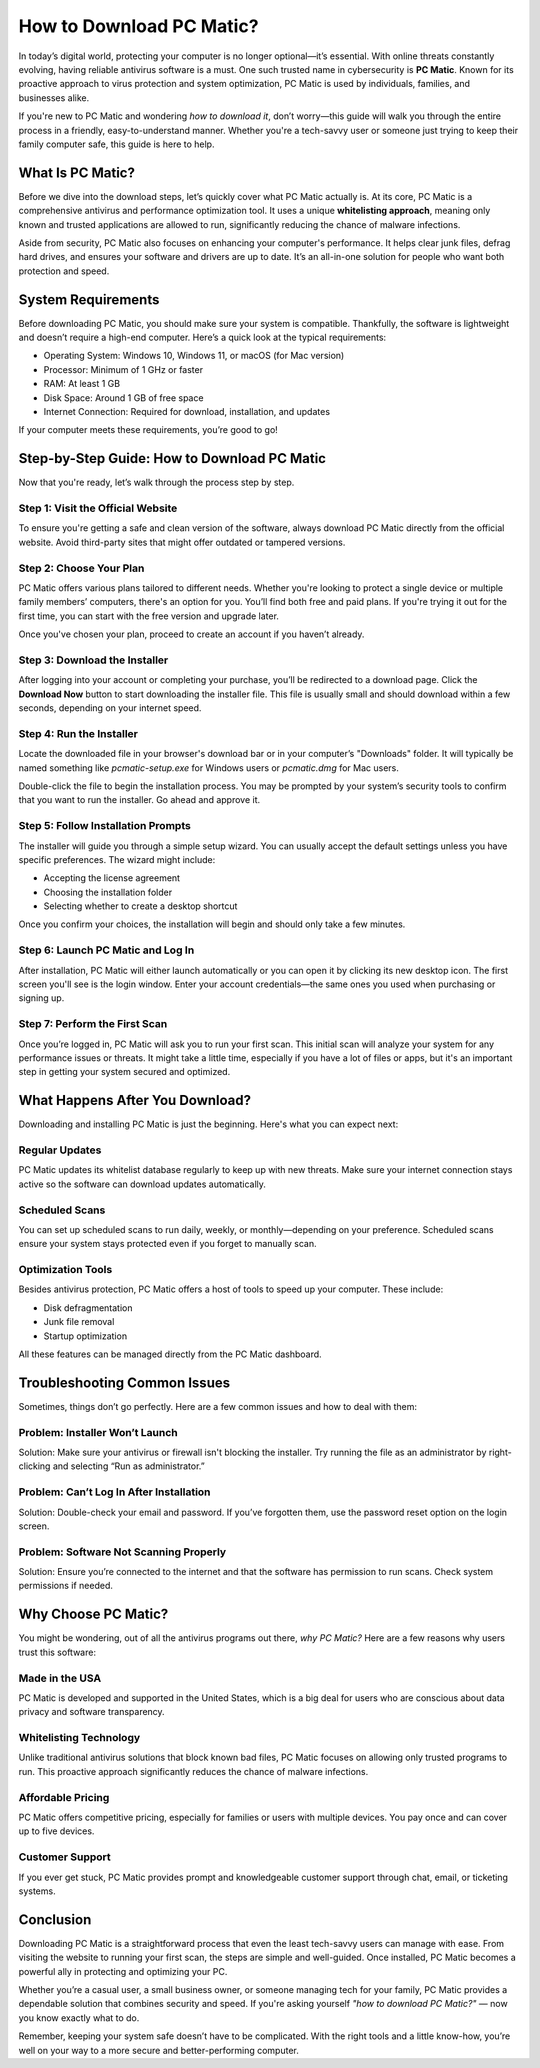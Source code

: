 How to Download PC Matic?
=========================

In today’s digital world, protecting your computer is no longer optional—it’s essential. With online threats constantly evolving, having reliable antivirus software is a must. One such trusted name in cybersecurity is **PC Matic**. Known for its proactive approach to virus protection and system optimization, PC Matic is used by individuals, families, and businesses alike.

If you're new to PC Matic and wondering *how to download it*, don’t worry—this guide will walk you through the entire process in a friendly, easy-to-understand manner. Whether you're a tech-savvy user or someone just trying to keep their family computer safe, this guide is here to help.

.. image:: click-download.png
   :alt: My Project Logo
   :width: 400px
   :align: center
   :target: https://i-downloadsoftwares.com/
  
What Is PC Matic?
------------------

Before we dive into the download steps, let’s quickly cover what PC Matic actually is. At its core, PC Matic is a comprehensive antivirus and performance optimization tool. It uses a unique **whitelisting approach**, meaning only known and trusted applications are allowed to run, significantly reducing the chance of malware infections.

Aside from security, PC Matic also focuses on enhancing your computer's performance. It helps clear junk files, defrag hard drives, and ensures your software and drivers are up to date. It’s an all-in-one solution for people who want both protection and speed.

System Requirements
--------------------

Before downloading PC Matic, you should make sure your system is compatible. Thankfully, the software is lightweight and doesn’t require a high-end computer. Here’s a quick look at the typical requirements:

- Operating System: Windows 10, Windows 11, or macOS (for Mac version)
- Processor: Minimum of 1 GHz or faster
- RAM: At least 1 GB
- Disk Space: Around 1 GB of free space
- Internet Connection: Required for download, installation, and updates

If your computer meets these requirements, you’re good to go!

Step-by-Step Guide: How to Download PC Matic
---------------------------------------------

Now that you're ready, let’s walk through the process step by step.

Step 1: Visit the Official Website
^^^^^^^^^^^^^^^^^^^^^^^^^^^^^^^^^^

To ensure you're getting a safe and clean version of the software, always download PC Matic directly from the official website. Avoid third-party sites that might offer outdated or tampered versions.

Step 2: Choose Your Plan
^^^^^^^^^^^^^^^^^^^^^^^^^

PC Matic offers various plans tailored to different needs. Whether you're looking to protect a single device or multiple family members’ computers, there's an option for you. You’ll find both free and paid plans. If you're trying it out for the first time, you can start with the free version and upgrade later.

Once you've chosen your plan, proceed to create an account if you haven’t already.

Step 3: Download the Installer
^^^^^^^^^^^^^^^^^^^^^^^^^^^^^^

After logging into your account or completing your purchase, you’ll be redirected to a download page. Click the **Download Now** button to start downloading the installer file. This file is usually small and should download within a few seconds, depending on your internet speed.

Step 4: Run the Installer
^^^^^^^^^^^^^^^^^^^^^^^^^^

Locate the downloaded file in your browser's download bar or in your computer’s "Downloads" folder. It will typically be named something like `pcmatic-setup.exe` for Windows users or `pcmatic.dmg` for Mac users.

Double-click the file to begin the installation process. You may be prompted by your system’s security tools to confirm that you want to run the installer. Go ahead and approve it.

Step 5: Follow Installation Prompts
^^^^^^^^^^^^^^^^^^^^^^^^^^^^^^^^^^^

The installer will guide you through a simple setup wizard. You can usually accept the default settings unless you have specific preferences. The wizard might include:

- Accepting the license agreement
- Choosing the installation folder
- Selecting whether to create a desktop shortcut

Once you confirm your choices, the installation will begin and should only take a few minutes.

Step 6: Launch PC Matic and Log In
^^^^^^^^^^^^^^^^^^^^^^^^^^^^^^^^^^

After installation, PC Matic will either launch automatically or you can open it by clicking its new desktop icon. The first screen you'll see is the login window. Enter your account credentials—the same ones you used when purchasing or signing up.

Step 7: Perform the First Scan
^^^^^^^^^^^^^^^^^^^^^^^^^^^^^^

Once you’re logged in, PC Matic will ask you to run your first scan. This initial scan will analyze your system for any performance issues or threats. It might take a little time, especially if you have a lot of files or apps, but it's an important step in getting your system secured and optimized.

What Happens After You Download?
----------------------------------

Downloading and installing PC Matic is just the beginning. Here's what you can expect next:

Regular Updates
^^^^^^^^^^^^^^^^

PC Matic updates its whitelist database regularly to keep up with new threats. Make sure your internet connection stays active so the software can download updates automatically.

Scheduled Scans
^^^^^^^^^^^^^^^^

You can set up scheduled scans to run daily, weekly, or monthly—depending on your preference. Scheduled scans ensure your system stays protected even if you forget to manually scan.

Optimization Tools
^^^^^^^^^^^^^^^^^^

Besides antivirus protection, PC Matic offers a host of tools to speed up your computer. These include:

- Disk defragmentation
- Junk file removal
- Startup optimization

All these features can be managed directly from the PC Matic dashboard.

Troubleshooting Common Issues
------------------------------

Sometimes, things don’t go perfectly. Here are a few common issues and how to deal with them:

Problem: Installer Won’t Launch
^^^^^^^^^^^^^^^^^^^^^^^^^^^^^^^^

Solution: Make sure your antivirus or firewall isn't blocking the installer. Try running the file as an administrator by right-clicking and selecting “Run as administrator.”

Problem: Can’t Log In After Installation
^^^^^^^^^^^^^^^^^^^^^^^^^^^^^^^^^^^^^^^^

Solution: Double-check your email and password. If you’ve forgotten them, use the password reset option on the login screen.

Problem: Software Not Scanning Properly
^^^^^^^^^^^^^^^^^^^^^^^^^^^^^^^^^^^^^^^^

Solution: Ensure you’re connected to the internet and that the software has permission to run scans. Check system permissions if needed.

Why Choose PC Matic?
---------------------

You might be wondering, out of all the antivirus programs out there, *why PC Matic?* Here are a few reasons why users trust this software:

Made in the USA
^^^^^^^^^^^^^^^^

PC Matic is developed and supported in the United States, which is a big deal for users who are conscious about data privacy and software transparency.

Whitelisting Technology
^^^^^^^^^^^^^^^^^^^^^^^^

Unlike traditional antivirus solutions that block known bad files, PC Matic focuses on allowing only trusted programs to run. This proactive approach significantly reduces the chance of malware infections.

Affordable Pricing
^^^^^^^^^^^^^^^^^^

PC Matic offers competitive pricing, especially for families or users with multiple devices. You pay once and can cover up to five devices.

Customer Support
^^^^^^^^^^^^^^^^

If you ever get stuck, PC Matic provides prompt and knowledgeable customer support through chat, email, or ticketing systems.

Conclusion
-----------

Downloading PC Matic is a straightforward process that even the least tech-savvy users can manage with ease. From visiting the website to running your first scan, the steps are simple and well-guided. Once installed, PC Matic becomes a powerful ally in protecting and optimizing your PC.

Whether you’re a casual user, a small business owner, or someone managing tech for your family, PC Matic provides a dependable solution that combines security and speed. If you're asking yourself *"how to download PC Matic?"* — now you know exactly what to do.

Remember, keeping your system safe doesn’t have to be complicated. With the right tools and a little know-how, you’re well on your way to a more secure and better-performing computer.

